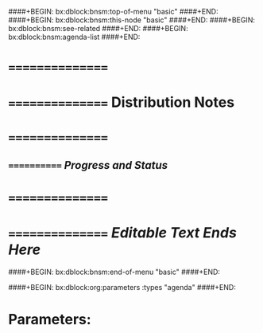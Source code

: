 ####+BEGIN: bx:dblock:bnsm:top-of-menu "basic"
####+END:
####+BEGIN: bx:dblock:bnsm:this-node "basic"
####+END:
####+BEGIN: bx:dblock:bnsm:see-related
####+END:
####+BEGIN: bx:dblock:bnsm:agenda-list
####+END:
*      ================
*      ================    *Distribution Notes*
*      ================
**     ============  /Progress and Status/

*      ================
*      ================   /Editable Text Ends Here/
####+BEGIN: bx:dblock:bnsm:end-of-menu "basic"
####+END:

####+BEGIN: bx:dblock:org:parameters  :types "agenda"
####+END:

* Parameters:
#+CATEGORY: Mailings
#+STARTUP: showall
